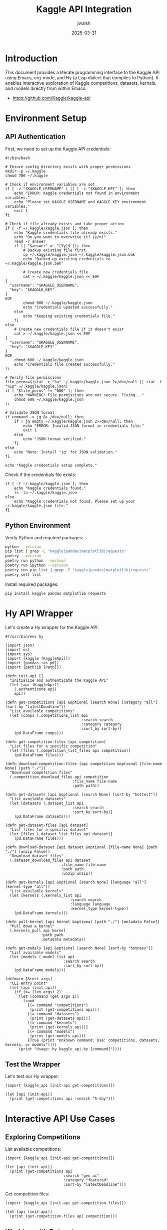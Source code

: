 #+TITLE: Kaggle API Integration
#+AUTHOR: jwalsh
#+DATE: 2025-03-31
#+PROPERTY: header-args :mkdirp yes :tangle yes
#+STARTUP: overview

* Introduction

This document provides a literate programming interface to the Kaggle API using Emacs, 
org-mode, and Hy (a Lisp dialect that compiles to Python). It enables interactive exploration
of Kaggle competitions, datasets, kernels, and models directly from within Emacs.

- https://github.com/Kaggle/kaggle-api


* Environment Setup
:PROPERTIES:
:header-args:sh: :results output :exports both
:END:

** API Authentication
   
First, we need to set up the Kaggle API credentials:

#+begin_src shell :tangle generate-kaggle-json.sh
  #!/bin/bash

  # Ensure config directory exists with proper permissions
  mkdir -p ~/.kaggle
  chmod 700 ~/.kaggle

  # Check if environment variables are set
  if [ -z "$KAGGLE_USERNAME" ] || [ -z "$KAGGLE_KEY" ]; then
      echo "ERROR: Kaggle credentials not found in environment variables."
      echo "Please set KAGGLE_USERNAME and KAGGLE_KEY environment variables."
      exit 1
  fi

  # Check if file already exists and take proper action
  if [ -f ~/.kaggle/kaggle.json ]; then
      echo "Kaggle credentials file already exists."
      echo "Do you want to overwrite it? (y/n)"
      read -r answer
      if [[ "$answer" =~ ^[Yy]$ ]]; then
          # Backup existing file first
          cp ~/.kaggle/kaggle.json ~/.kaggle/kaggle.json.bak
          echo "Backed up existing credentials to ~/.kaggle/kaggle.json.bak"
          
          # Create new credentials file
          cat > ~/.kaggle/kaggle.json << EOF
  {
    "username": "$KAGGLE_USERNAME",
    "key": "$KAGGLE_KEY"
  }
  EOF
          chmod 600 ~/.kaggle/kaggle.json
          echo "Credentials updated successfully."
      else
          echo "Keeping existing credentials file."
      fi
  else
      # Create new credentials file if it doesn't exist
      cat > ~/.kaggle/kaggle.json << EOF
  {
    "username": "$KAGGLE_USERNAME",
    "key": "$KAGGLE_KEY"
  }
  EOF
      chmod 600 ~/.kaggle/kaggle.json
      echo "Credentials file created successfully."
  fi

  # Verify file permissions
  file_perms=$(stat -c "%a" ~/.kaggle/kaggle.json 2>/dev/null || stat -f "%Lp" ~/.kaggle/kaggle.json)
  if [ "$file_perms" != "600" ]; then
      echo "WARNING: File permissions are not secure. Fixing..."
      chmod 600 ~/.kaggle/kaggle.json
  fi

  # Validate JSON format
  if command -v jq &> /dev/null; then
      if ! jq empty ~/.kaggle/kaggle.json 2>/dev/null; then
          echo "ERROR: Invalid JSON format in credentials file."
          exit 1
      else
          echo "JSON format verified."
      fi
  else
      echo "Note: Install 'jq' for JSON validation."
  fi

  echo "Kaggle credentials setup complete."
#+end_src

Check if the credentials file exists:

#+begin_src shell
if [ -f ~/.kaggle/kaggle.json ]; then
    echo "Kaggle credentials found."
    ls -la ~/.kaggle/kaggle.json
else
    echo "Kaggle credentials not found. Please set up your ~/.kaggle/kaggle.json file."
fi
#+end_src

** Python Environment

Verify Python and required packages:

#+begin_src sh
python --version
pip list | grep -E "kaggle|pandas|matplotlib|requests"
poetry --version 
poetry run python --version 
poetry run ipython --version 
poetry run pip list | grep -E "kaggle|pandas|matplotlib|requests"
poetry self list 
#+end_src

Install required packages:

#+begin_src shell :tangle no
pip install kaggle pandas matplotlib requests
#+end_src

* Hy API Wrapper
:PROPERTIES:
:header-args:hy: :results output :exports both :tangle kaggle_api.hy
:END:

Let's create a Hy wrapper for the Kaggle API:

#+begin_src hy
#!/usr/bin/env hy

(import json)
(import os)
(import sys)
(import [kaggle [KaggleApi]])
(import [pandas :as pd])
(import [pathlib [Path]])

(defn init-api []
  "Initialize and authenticate the Kaggle API"
  (let [api (KaggleApi)]
    (.authenticate api)
    api))

(defn get-competitions [api &optional [search None] [category "all"] [sort-by "latestDeadline"]]
  "List available competitions"
  (let [comps (.competitions_list api 
                                  :search search
                                  :category category 
                                  :sort_by sort-by)]
    (pd.DataFrame comps)))

(defn get-competition-files [api competition]
  "List files for a specific competition"
  (let [files (.competition_list_files api competition)]
    (pd.DataFrame files)))

(defn download-competition-files [api competition &optional [file-name None] [path "./"]]
  "Download competition files"
  (.competition_download_files api competition 
                              :file_name file-name 
                              :path path))

(defn get-datasets [api &optional [search None] [sort-by "hottest"]]
  "List available datasets"
  (let [datasets (.dataset_list api 
                              :search search
                              :sort_by sort-by)]
    (pd.DataFrame datasets)))

(defn get-dataset-files [api dataset]
  "List files for a specific dataset"
  (let [files (.dataset_list_files api dataset)]
    (pd.DataFrame files)))

(defn download-dataset [api dataset &optional [file-name None] [path "./"] [unzip False]]
  "Download dataset files"
  (.dataset_download_files api dataset 
                         :file_name file-name 
                         :path path
                         :unzip unzip))

(defn get-kernels [api &optional [search None] [language "all"] [kernel-type "all"]]
  "List available kernels"
  (let [kernels (.kernels_list api 
                             :search search 
                             :language language
                             :kernel_type kernel-type)]
    (pd.DataFrame kernels)))

(defn pull-kernel [api kernel &optional [path "./"] [metadata False]]
  "Pull down a kernel"
  (.kernels_pull api kernel 
                :path path 
                :metadata metadata))

(defn get-models [api &optional [search None] [sort-by "hotness"]]
  "List available models"
  (let [models (.model_list api 
                          :search search 
                          :sort_by sort-by)]
    (pd.DataFrame models)))

(defmain [&rest args]
  "CLI entry point"
  (let [api (init-api)]
    (if (>= (len args) 2)
      (let [command (get args 1)]
        (cond 
          [(= command "competitions") 
           (print (get-competitions api))]
          [(= command "datasets") 
           (print (get-datasets api))]
          [(= command "kernels") 
           (print (get-kernels api))]
          [(= command "models") 
           (print (get-models api))]
          [True (print "Unknown command. Use: competitions, datasets, kernels, or models")]))
      (print "Usage: hy kaggle_api.hy [command]"))))
#+end_src

** Test the Wrapper

Let's test our Hy wrapper:

#+begin_src hy :tangle no
(import [kaggle_api [init-api get-competitions]])

(let [api (init-api)]
  (print (get-competitions api :search "5-day")))
#+end_src

* Interactive API Use Cases
:PROPERTIES:
:header-args:hy: :results output :exports both
:END:

** Exploring Competitions

List available competitions:

#+begin_src hy
(import [kaggle_api [init-api get-competitions]])

(let [api (init-api)]
  (print (get-competitions api 
                          :search "gen ai" 
                          :category "featured" 
                          :sort-by "latestDeadline")))
#+end_src

Get competition files:

#+begin_src hy :var competition="llms-you-cant-please-them-all"
(import [kaggle_api [init-api get-competition-files]])

(let [api (init-api)]
  (print (get-competition-files api competition)))
#+end_src

** Working with Datasets

Search for datasets:

#+begin_src hy
(import [kaggle_api [init-api get-datasets]])

(let [api (init-api)]
  (print (get-datasets api 
                      :search "generative ai" 
                      :sort-by "votes")))
#+end_src

Download a dataset:

#+begin_src hy :var dataset="kaggle/kaggle-survey-2023" :tangle no
(import [kaggle_api [init-api download-dataset]])

(let [api (init-api)]
  (download-dataset api dataset :path "./data" :unzip True))
#+end_src

** Kernels and Notebooks

List kernels related to a topic:

#+begin_src hy
(import [kaggle_api [init-api get-kernels]])

(let [api (init-api)]
  (print (get-kernels api 
                     :search "generative ai" 
                     :language "python")))
#+end_src

* Restclient API Integration
:PROPERTIES:
:header-args:restclient: :results value :exports both
:END:

For direct API access, we can use restclient-mode:

#+begin_src restclient
# List competitions
GET https://www.kaggle.com/api/v1/competitions/list
Accept: application/json
Authorization: Basic :base64(KAGGLE_USERNAME:KAGGLE_KEY)
#+end_src

#+begin_src restclient
# Get competition details
GET https://www.kaggle.com/api/v1/competitions/data/llms-you-cant-please-them-all
Accept: application/json
Authorization: Basic :base64(KAGGLE_USERNAME:KAGGLE_KEY)
#+end_src

* Shell Command Examples
:PROPERTIES:
:header-args:shell: :results output :exports both
:END:

Direct use of the Kaggle CLI:

#+begin_src shell
kaggle competitions list --sort-by latestDeadline --category featured | head -10
#+end_src

Search for datasets:

#+begin_src shell
kaggle datasets list --sort-by votes --search "generative ai" | head -10
#+end_src

Download a dataset (commented out to prevent accidental execution):

#+begin_src shell :tangle no
kaggle datasets download kaggle/kaggle-survey-2023 --path ./data --unzip
#+end_src

* Python Integration
:PROPERTIES:
:header-args:python: :results output :exports both
:END:

For data analysis with pandas:

#+begin_src python
import os
import pandas as pd
from kaggle.api.kaggle_api_extended import KaggleApi

# Initialize the Kaggle API
api = KaggleApi()
api.authenticate()

# Get competitions and convert to DataFrame
competitions = api.competitions_list(search="generative ai")
df = pd.DataFrame(competitions)

# Display basic stats
print(f"Total competitions: {len(df)}")
print("\nCategories:")
print(df['category'].value_counts())

print("\nRecent competitions:")
print(df[['title', 'deadline']].head(5))
#+end_src

* GPTel Integration

Use LLMs to help with Kaggle tasks:

#+begin_src elisp :tangle no
(defun kaggle-gpt-prompt (topic)
  "Generate GPT prompt for Kaggle competition strategy."
  (interactive "sTopic: ")
  (gptel-request
   (format "I'm working on a Kaggle competition related to %s. 
    Can you suggest an approach for:
    1. Initial data exploration
    2. Feature engineering
    3. Model selection
    4. Evaluation metrics" topic)))
#+end_src

* Project Templates

** Competition Template

Create a new competition project:

#+begin_src shell :tangle no :var competition_name="new-competition"
mkdir -p ~/kaggle-projects/$competition_name/{data,notebooks,models,submissions}
echo "# $competition_name" > ~/kaggle-projects/$competition_name/README.md
#+end_src

** Dataset Creation Template

Template for creating a new dataset:

#+begin_src shell :tangle no :var dataset_name="my-dataset"
mkdir -p ~/kaggle-datasets/$dataset_name
kaggle datasets init -p ~/kaggle-datasets/$dataset_name
#+end_src

* Useful Links and Resources

- [[https://www.kaggle.com/docs/api][Kaggle API Documentation]]
- [[https://github.com/Kaggle/kaggle-api][Kaggle API GitHub Repository]]
- [[https://www.kaggle.com/competitions][Active Competitions]]
- [[https://www.kaggle.com/datasets][Kaggle Datasets]]

* Configuration

** API Setup

API configuration paths:

#+begin_src shell
echo "Kaggle configuration is stored at:"
echo "Linux: ~/.kaggle/kaggle.json or ~/.config/kaggle/kaggle.json"
echo "Windows: %USERPROFILE%\.kaggle\kaggle.json"
echo "Mac: ~/.kaggle/kaggle.json"
#+end_src

** Environment Variables

Environment variables setup:

#+begin_src shell :tangle ~/.kaggle/env.sh
export KAGGLE_USERNAME="your-username"
export KAGGLE_KEY="your-api-key"
#+end_src
